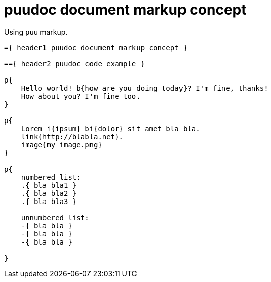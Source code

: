 = puudoc document markup concept

Using `puu` markup.

....
={ header1 puudoc document markup concept }

=={ header2 puudoc code example }

p{
    Hello world! b{how are you doing today}? I'm fine, thanks!
    How about you? I'm fine too.
}

p{
    Lorem i{ipsum} bi{dolor} sit amet bla bla.
    link{http://blabla.net}.
    image{my_image.png}
}

p{
    numbered list:
    .{ bla bla1 }
    .{ bla bla2 }
    .{ bla bla3 }

    unnumbered list:
    -{ bla bla }
    -{ bla bla }
    -{ bla bla }

}
....
